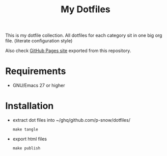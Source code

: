 #+title: My Dotfiles

This is my dotfile collection.
All dotfiles for each category sit in one big org file. (literate configuration style)

Also check [[https://p-snow.github.io/dotfiles/][GitHub Pages site]] exported from this repository.

* Requirements
- GNU/Emacs 27 or higher
* Installation
- extract dot files into ~/ghq/github.com/p-snow/dotfiles/
  : make tangle
- export html files
  : make publish
